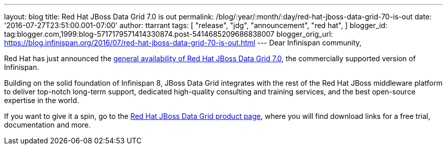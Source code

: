 ---
layout: blog
title: Red Hat JBoss Data Grid 7.0 is out
permalink: /blog/:year/:month/:day/red-hat-jboss-data-grid-70-is-out
date: '2016-07-27T23:51:00.001-07:00'
author: ttarrant
tags: [ "release",
"jdg",
"announcement",
"red hat",
]
blogger_id: tag:blogger.com,1999:blog-5717179571414330874.post-5414685209686838007
blogger_orig_url: https://blog.infinispan.org/2016/07/red-hat-jboss-data-grid-70-is-out.html
---
Dear Infinispan community,

Red Hat has just announced the http://red.ht/2avdCCf[general
availability of Red Hat JBoss Data Grid 7.0], the commercially supported
version of Infinispan.

Building on the solid foundation of Infinispan 8, JBoss Data Grid
integrates with the rest of the Red Hat JBoss middleware platform to
deliver top-notch long-term support, dedicated high-quality consulting
and training services, and the best open-source expertise in the
world.

If you want to give it a spin, go to the
https://www.redhat.com/en/technologies/jboss-middleware/data-grid[Red
Hat JBoss Data Grid product page], where you will find download links
for a free trial, documentation and more.


